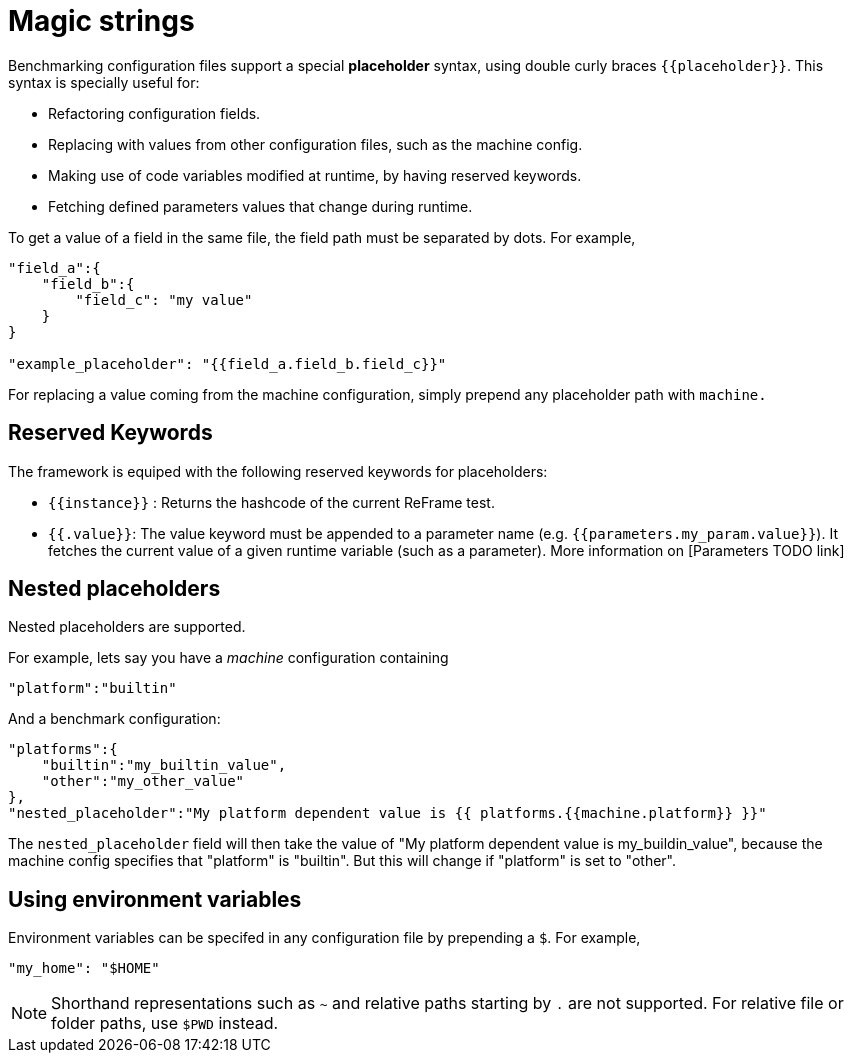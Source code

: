 = Magic strings

Benchmarking configuration files support a special *placeholder* syntax, using double curly braces `{{placeholder}}`.
This syntax is specially useful for:

- Refactoring configuration fields.
- Replacing with values from other configuration files, such as the machine config.
- Making use of code variables modified at runtime, by having reserved keywords.
- Fetching defined parameters values that change during runtime.

To get a value of a field in the same file, the field path must be separated by dots. For example,
[source,json]
----
"field_a":{
    "field_b":{
        "field_c": "my value"
    }
}

"example_placeholder": "{{field_a.field_b.field_c}}"
----

For replacing a value coming from the machine configuration, simply prepend any placeholder path with `machine.`

== Reserved Keywords

The framework is equiped with the following reserved keywords for placeholders:

- `{{instance}}` : Returns the hashcode of the current ReFrame test.
- `{{.value}}`: The value keyword must be appended to a parameter name (e.g. `{{parameters.my_param.value}}`). It fetches the current value of a given runtime variable (such as a parameter). More information on [Parameters TODO link]

== Nested placeholders

Nested placeholders are supported.

For example, lets say you have a _machine_ configuration containing
[source,json]
----
"platform":"builtin"
----

And a benchmark configuration:

[source,json]
----
"platforms":{
    "builtin":"my_builtin_value",
    "other":"my_other_value"
},
"nested_placeholder":"My platform dependent value is {{ platforms.{{machine.platform}} }}"
----

The `nested_placeholder` field will then take the value of "My platform dependent value is my_buildin_value", because the machine config specifies that "platform" is "builtin". But this will change if "platform" is set to "other".

== Using environment variables

Environment variables can be specifed in any configuration file by prepending a `$`.
For example,

[source,json]
----
"my_home": "$HOME"
----

[NOTE]
====
Shorthand representations such as `~` and relative paths starting by `.` are not supported.
For relative file or folder paths, use `$PWD` instead.
====
